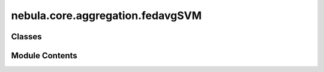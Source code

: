 nebula.core.aggregation.fedavgSVM
=================================

.. py:module:: nebula.core.aggregation.fedavgSVM


Classes
-------

.. autoapisummary::

   nebula.core.aggregation.fedavgSVM.FedAvgSVM


Module Contents
---------------

.. py:class:: FedAvgSVM(config=None, **kwargs)

   Bases: :py:obj:`nebula.core.aggregation.aggregator.Aggregator`


   Aggregator: Federated Averaging (FedAvg)
   Authors: McMahan et al.
   Year: 2016
   Note: This is a modified version of FedAvg for SVMs.


   .. py:method:: run_aggregation(models)


